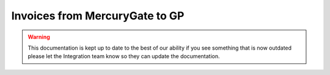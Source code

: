 Invoices from MercuryGate to GP
================================



.. warning::

    This documentation is kept up to date to the best of our ability if you see something that is now
    outdated please let the Integration team know so they can update the documentation.
